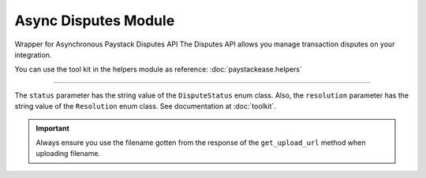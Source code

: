 ===========================================
Async Disputes Module
===========================================

.. :py:currentmodule:: paystackease.async_apis.adisputes


Wrapper for Asynchronous Paystack Disputes API The Disputes API allows you manage transaction disputes on your integration.

You can use the tool kit in the helpers module as reference: :doc:`paystackease.helpers`

-------------

.. py:class:: AsyncDisputesClientAPI(secret_key: str = None)

    Bases: :py:class:`~paystackease.abase.AsyncPayStackBaseClientAPI`

    Paystack Customer API Reference: `Disputes`_

    .. py:method:: async add_evidence(dispute_id: str, customer_email: str, customer_name: str, customer_phone: str, service_details: str, delivery_address: str | None = None, delivery_date: date | None = None)→ Response

        Add evidence to a dispute.

        :param dispute_id: The ID of the dispute to fetch
        :type dispute_id: str
        :param customer_email: The customer's email
        :type customer_email: str
        :param customer_name: The customer's name
        :type customer_name: str
        :param customer_phone: The customer's phone
        :type customer_phone: str
        :param service_details: The service details
        :type service_details: str
        :param delivery_address: The delivery address
        :type delivery_address: str, optional
        :param delivery_date: The delivery date
        :type delivery_date: date, optional

        :return: The response from the API.
        :rtype: Response object

    .. py:method:: async export_disputes(per_page: int | None = 50, page: int | None = 1, from_date: date | None = None, to_date: date | None = None, transaction_id: str | None = None, status: str | None = None)→ Response

        Export disputes.

        :param per_page: The number of disputes to return per page.
        :type per_page: int, optional
        :param page: The page to return.
        :type page: int, optional
        :param from_date: The date from which to fetch disputes.
        :type from_date: date, optional
        :param to_date: The date until which to fetch disputes.
        :type to_date: date, optional
        :param transaction_id: The ID of the transaction.
        :type transaction_id: str, optional
        :param status: The dispute status.
        :type status: str, optional

        :return: The response from the API.
        :rtype: Response object

    .. py:method:: async fetch_dispute(dispute_id: str)→ Response

        Fetch a dispute.

        :param dispute_id: The ID of the dispute to fetch
        :type dispute_id: str

        :return: The response from the API
        :rtype: ClientEResponse object

    .. py:method:: async get_upload_url(dispute_id: str, uploaded_filename: str)→ Response

        Get the upload URL for a dispute.

        :param dispute_id: The ID of the dispute to fetch
        :type dispute_id: str
        :param uploaded_filename: The name of the uploaded file with the extension
        :type uploaded_filename: str

        :return: The response from the API
        :rtype: Response object

    .. py:method:: async list_disputes(from_date: date | None = None, to_date: date | None = None, per_page: int | None = 50, page: int | None = 1, transaction_id: str | None = None, status: str | None = None)→ Response

        List disputes.

        :param from_date: The date from which to fetch disputes.
        :type from_date: date, optional
        :param to_date: The date until which to fetch disputes.
        :type to_date: date, optional
        :param per_page: The number of disputes to return per page.
        :type per_page: int, optional
        :param page: The page to return
        :type page: int, optional
        :param transaction_id: The ID of the transaction.
        :type transaction_id: str, optional
        :param status: The dispute status.
        :type status: str, optional

        :return: The response from the API
        :rtype: Response object

    .. py:method:: async list_transaction_disputes(transaction_id: str)→ Response

        List disputes for a transaction.

        :param transaction_id: The ID of the transaction.
        :type transaction_id: str

        :return: The response from the API
        :rtype: Response object

    .. py:method:: async resolve_dispute(dispute_id: str, resolution: str, message: str, refund_amount: int, uploaded_filename: str, evidence: int | None = None)→ Response

        Resolve a dispute.

        :param dispute_id: The ID of the dispute to resolve
        :type dispute_id: str
        :param resolution: The resolution to resolve the dispute. Values to pass: ``Resolution.value.value``
        :type resolution: str
        :param message: The message for resolution.
        :type message: str
        :param refund_amount: The refund amount to the customer
        :type refund_amount: int
        :param uploaded_filename: filename of attachment returned via response from method ``get_upload_url``
        :type uploaded_filename: str
        :param evidence: The evidence
        :type evidence: int, optional

        :return: The response from the API
        :rtype: Response object

    .. py:method:: async update_dispute(dispute_id: str, refund_amount: int, uploaded_filename: str | None = None)→ Response

        Update a dispute.

        :param dispute_id: The ID of the dispute to update
        :type dispute_id: str
        :param refund_amount: The refund amount to the customer
        :type refund_amount: int
        :param uploaded_filename: filename of attachment returned via response from method ``get_upload_url``
        :type uploaded_filename: str, optional

        :return: The response from the API
        :rtype: Response object


.. _Disputes:  https://paystack.com/docs/api/dispute/

The ``status`` parameter has the string value of the ``DisputeStatus`` enum class.
Also, the ``resolution`` parameter has the string value of the ``Resolution`` enum class.
See documentation at :doc:`toolkit`.

.. important::

    Always ensure you use the filename gotten from the response of the ``get_upload_url`` method when uploading filename.
